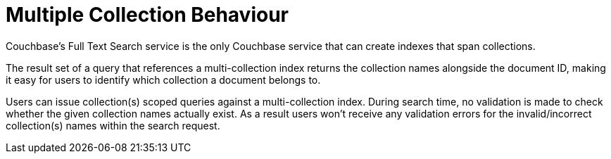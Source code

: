 = Multiple Collection Behaviour

Couchbase's Full Text Search service is the only Couchbase service that can create indexes that span collections.

The result set of a query that references a multi-collection index returns the collection names alongside the document ID, making it easy for users to identify which collection a document belongs to.
 
//ADD a query example 
 
Users can issue collection(s) scoped queries against a multi-collection index. During search time, no validation is made to check whether the given collection names actually exist. As a result users won’t receive any validation errors for the invalid/incorrect collection(s) names within the search request.
 
//ADD a query example 
